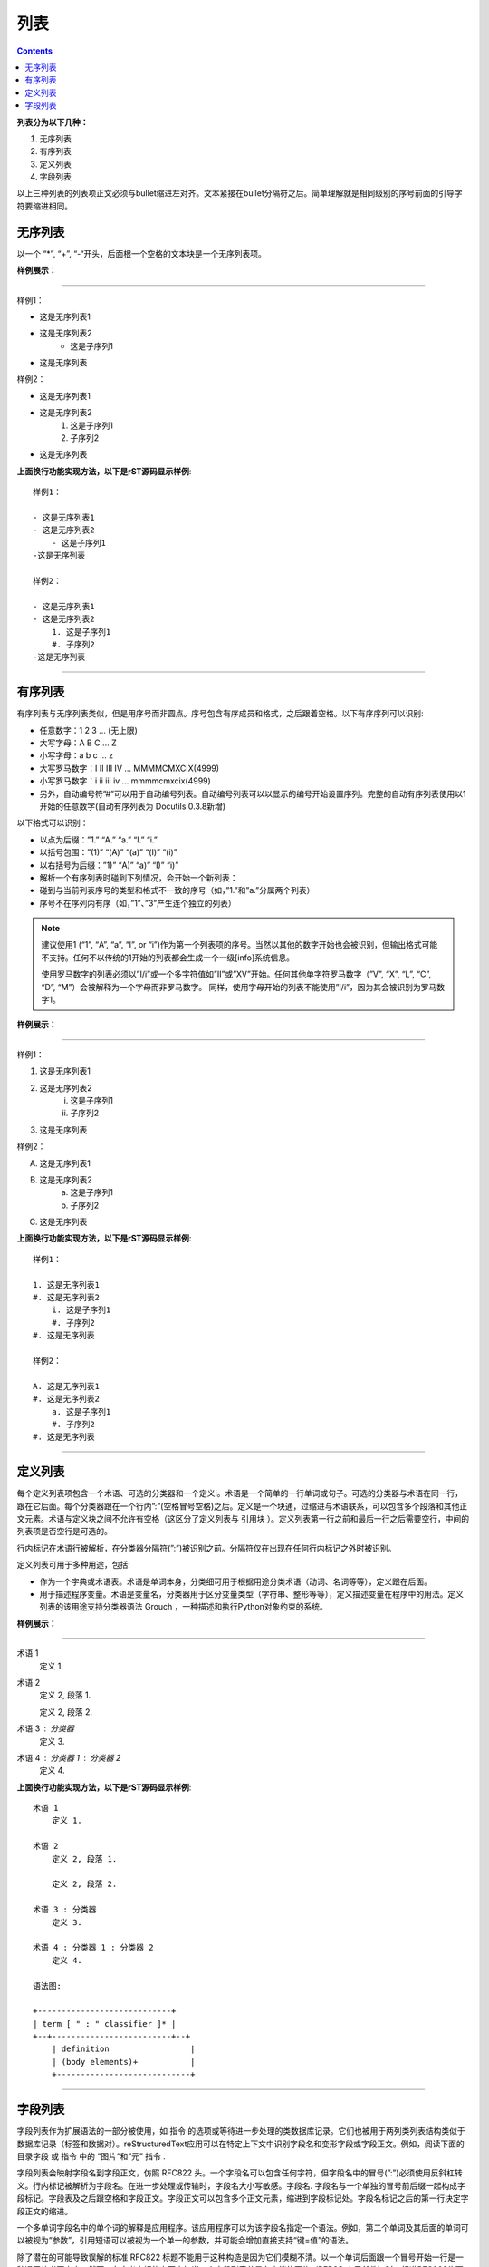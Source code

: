 
===============
列表
===============

.. contents::


**列表分为以下几种：**

1. 无序列表
#. 有序列表
#. 定义列表
#. 字段列表

以上三种列表的列表项正文必须与bullet缩进左对齐。文本紧接在bullet分隔符之后。简单理解就是相同级别的序号前面的引导字符要缩进相同。

无序列表
===============

以一个 “*”, “+”, “-“开头，后面根一个空格的文本块是一个无序列表项。

**样例展示：**

----

样例1：

- 这是无序列表1
- 这是无序列表2
    - 这是子序列1
- 这是无序列表

样例2：

- 这是无序列表1
- 这是无序列表2
    1. 这是子序列1
    #. 子序列2
- 这是无序列表

**上面换行功能实现方法，以下是rST源码显示样例**::

    样例1：

    - 这是无序列表1
    - 这是无序列表2
        - 这是子序列1
    -这是无序列表

    样例2：

    - 这是无序列表1
    - 这是无序列表2
        1. 这是子序列1
        #. 子序列2
    -这是无序列表

----

有序列表
===============

有序列表与无序列表类似，但是用序号而非圆点。序号包含有序成员和格式，之后跟着空格。以下有序序列可以识别:

- 任意数字：1 2 3 ... (无上限)
- 大写字母：A B C ... Z
- 小写字母：a b c ... z
- 大写罗马数字：I II III IV ... MMMMCMXCIX(4999)
- 小写罗马数字：i ii iii iv ... mmmmcmxcix(4999)
- 另外，自动编号符”#”可以用于自动编号列表。自动编号列表可以以显示的编号开始设置序列。完整的自动有序列表使用以1开始的任意数字(自动有序列表为 Docutils 0.3.8新增)

以下格式可以识别：

- 以点为后缀：”1.” “A.” “a.” “I.” “i.”
- 以括号包围：”(1)” “(A)” “(a)” “(I)” “(i)”
- 以右括号为后缀：”1)” “A)” “a)” “I)” “i)”
- 解析一个有序列表时碰到下列情况，会开始一个新列表：

- 碰到与当前列表序号的类型和格式不一致的序号（如，”1.”和”a.”分属两个列表）
- 序号不在序列内有序（如，”1”、”3”产生连个独立的列表）

.. note::

    建议使用1 (“1”, “A”, “a”, “I”, or “i”)作为第一个列表项的序号。当然以其他的数字开始也会被识别，但输出格式可能不支持。任何不以传统的1开始的列表都会生成一个一级[info]系统信息。

    使用罗马数字的列表必须以”I/i”或一个多字符值如”II”或”XV”开始。任何其他单字符罗马数字（”V”, “X”, “L”, “C”, “D”, “M”）会被解释为一个字母而非罗马数字。 同样，使用字母开始的列表不能使用”I/i”，因为其会被识别为罗马数字1。



**样例展示：**

----

样例1：

1. 这是无序列表1
#. 这是无序列表2
    i. 这是子序列1
    #. 子序列2
#. 这是无序列表

样例2：

A. 这是无序列表1
#. 这是无序列表2
    a. 这是子序列1
    #. 子序列2
#. 这是无序列表

**上面换行功能实现方法，以下是rST源码显示样例**::
    
    样例1：

    1. 这是无序列表1
    #. 这是无序列表2
        i. 这是子序列1
        #. 子序列2
    #. 这是无序列表

    样例2：

    A. 这是无序列表1
    #. 这是无序列表2
        a. 这是子序列1
        #. 子序列2
    #. 这是无序列表

----

定义列表
===============

每个定义列表项包含一个术语、可选的分类器和一个定义i。术语是一个简单的一行单词或句子。可选的分类器与术语在同一行，跟在它后面。每个分类器跟在一个行内”:”(空格冒号空格)之后。定义是一个块通，过缩进与术语联系，可以包含多个段落和其他正文元素。术语与定义块之间不允许有空格（这区分了定义列表与 引用块 ）。定义列表第一行之前和最后一行之后需要空行，中间的列表项是否空行是可选的。

行内标记在术语行被解析，在分类器分隔符(”:”)被识别之前。分隔符仅在出现在任何行内标记之外时被识别。

定义列表可用于多种用途，包括:

- 作为一个字典或术语表。术语是单词本身，分类细可用于根据用途分类术语（动词、名词等等），定义跟在后面。
- 用于描述程序变量。术语是变量名，分类器用于区分变量类型（字符串、整形等等），定义描述变量在程序中的用法。定义列表的该用途支持分类器语法 Grouch ，一种描述和执行Python对象约束的系统。

**样例展示：**

----

术语 1
    定义 1.

术语 2
    定义 2, 段落 1.

    定义 2, 段落 2.

术语 3 : 分类器
    定义 3.

术语 4 : 分类器 1 : 分类器 2
    定义 4.

**上面换行功能实现方法，以下是rST源码显示样例**::
    
    术语 1
        定义 1.

    术语 2
        定义 2, 段落 1.

        定义 2, 段落 2.

    术语 3 : 分类器
        定义 3.

    术语 4 : 分类器 1 : 分类器 2
        定义 4.
    
    语法图:

    +----------------------------+
    | term [ " : " classifier ]* |
    +--+-------------------------+--+
        | definition                 |
        | (body elements)+           |
        +----------------------------+

----

字段列表
===============

字段列表作为扩展语法的一部分被使用，如 指令 的选项或等待进一步处理的类数据库记录。它们也被用于两列类列表结构类似于数据库记录（标签和数据对）。reStructuredText应用可以在特定上下文中识别字段名和变形字段或字段正文。例如，阅读下面的 目录字段 或 指令 中的 “图片“和”元” 指令 .

字段列表会映射字段名到字段正文，仿照 RFC822 头。一个字段名可以包含任何字符，但字段名中的冒号(”:”)必须使用反斜杠转义。行内标记被解析为字段名。在进一步处理或传输时，字段名大小写敏感。字段名. 字段名与一个单独的冒号前后缀一起构成字段标记。字段表及之后跟空格和字段正文。字段正文可以包含多个正文元素，缩进到字段标记处。字段名标记之后的第一行决定字段正文的缩进。

一个多单词字段名中的单个词的解释是应用程序。该应用程序可以为该字段名指定一个语法。例如，第二个单词及其后面的单词可以被视为“参数”，引用短语可以被视为一个单一的参数，并可能会增加直接支持“键=值”的语法。

除了潜在的可能导致误解的标准 RFC822 标题不能用于这种构造是因为它们模糊不清。以一个单词后面跟一个冒号开始一行是一种通用的书写文本。然而，在定义良好的上下文如当一个字段列表总是在文档的开头（PEPS和电子邮件）时，标准RFC822头可以使用。

当一个字段列表是文档的第一个非注释元素时(只在文档标题之后，如果有)，它可以从字段转换为文档目录数据。这个目录数据对应一本书的封面，如标题页和版权页。

特定的注册过的字段名(见下表)会被识别并转换为对应的文档树元素，大部分会变为”docinfo”元素的子元素。对于这些字段，没有顺序要求，但它们会被重新组织以适应文档的结构。 除非另有说明，每一个目录元素的字段正文只能包含一个段落。字段正文会被 RCS关键字 检查和清理。任何不能识别的字段会被作为通用字段保留在docinfo元素中。

注册过的目录字段名和它们对应的文档树元素如下:

- 字段名 “Author”: 作者元素
- “Authors”: 作者.
- “Organization”: 组织.
- “Contact”: 联系方式.
- “Address”: 地址.
- “Version”: 版本.
- “Status”: 状态.
- “Date”: 日期.
- “Copyright”: 版权.
- “Dedication”: 主题.
- “Abstract”: 主题.
- “Authors”字段可以包含: 一个包含作者列表（冒号或逗号分隔）的段落；或一个无序列表，其每个元素包含一个单独的段落每作者。首先检查”;”，因此”Doe, Jane; Doe, John”是可以的。如果单个饼子包含逗号，使用分号结束它: ”:Authors: Doe, Jane;”。

“Address”字段用于多行邮件地址。新行和空格会被保留。

“Dedication”和”Abstract”字段可以包含任意正文元素。每种一个。它们会称为紧跟在docinfo元素之后的使用”Dedication”或”Abstract”标题（或语言相等）的主题元素。

这个字段名到元素的映射可以替换为其他语言。详见 文档信息转换 实现文档。

未注册/通用字段可以包含一个或多个段落或任意正文元素。

**样例展示：**

----

:Date: 2001-08-16
:Version: 1
:Authors: - Me
          - Myself
          - I
:Indentation: 因为字段标记可能很长，字段正文的第二行
   及随后的行不必与第一行对齐，但必须缩进到字段名标记
   处，且它们应当互相对齐。
:Parameter i: integer

**上面换行功能实现方法，以下是rST源码显示样例**::
    
    :Date: 2001-08-16
    :Version: 1
    :Authors: - Me
              - Myself
              - I
    :Indentation: 因为字段标记可能很长，字段正文的第二行
        及随后的行不必与第一行对齐，但必须缩进到字段名标记
        处，且它们应当互相对齐。
    :Parameter i: integer
    
    语法图(简化):

    +--------------------+----------------------+
    | ":" field name ":" | field body           |
    +-------+------------+                      |
            | (body elements)+                  |
            +-----------------------------------+




